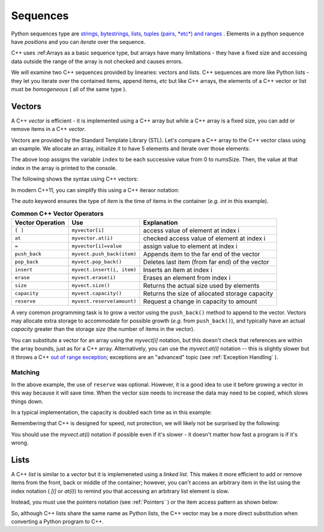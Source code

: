 ..  Copyright (C)  Jan Pearce
    This work is licensed under the Creative Commons Attribution-NonCommercial-ShareAlike
    4.0 International License. To view a copy of this license, visit http://creativecommons.org/licenses/by-nc-sa/4.0/.

Sequences
---------

Python sequences type are `strings, bytestrings, lists, tuples (pairs, *etc*) and ranges <https://docs.python.org/3/library/stdtypes.html#sequence-types-list-tuple-range>`_ .
Elements in a python sequence have *positions* and you can *iterate* over the sequence.

C++ uses :ref:Arrays as a basic sequence type, but arrays have many limitations - they have a fixed size and accessing data outside the range of the array is not checked and causes errors.

We will examine two C++ sequences provided by linearies: vectors and lists.
C++ sequences are more like Python lists - they let you iterate over the contained items, append items, *etc*
but like C++ arrays, the elements of a C++ vector or list must be *homogeneous* ( all of the same type ).

Vectors
=======

A C++ `vector` is efficient - it is implemented using a C++ array but while a C++ array is a fixed size, you can add or remove items in a C++ `vector`.

Vectors are provided by the Standard Template Library (STL).
Let's compare a C++ array to the C++ vector class using an example.
We allocate an array, initialize it to have 5 elements and iterate
over those elements:

.. activecode:: arrayIteration1
   :language: cpp
   :sourcefile: ArrayIteration.cpp

   #include <iostream>
   using namespace std;

   int main() {
       int nums[] = {1,3,6,2,5};
       //Divide the size of the array (in bytes) by the size of a single element (in bytes)
       // to get the total number of elements in the array.
       int numsSize = sizeof(nums)/sizeof(nums[0]); // Get size of the nums array

       for (int index=0; index<numsSize; index++) {
           cout << nums[index] << endl;
       }

  	return 0;
   }
The above loop assigns the variable ``index`` to be each successive value from 0 to numsSize.
Then, the value at that index in the array is printed to the console.

The following shows the syntax using C++ vectors:

.. activecode:: vectorIteration1
   :language: cpp
   :sourcefile: VectorIteration.cpp

    #include <iostream>
    #include <vector>
    using namespace std;

    int main() {
      vector<int> nums{1,3,6,2,5};

      nums.pusb_back(99); // add one item to the end

        for (auto index = 0; index < nums.size(); index++) {
            cout << nums[index] << endl;
        }

    return 0;
    }

In modern C++11, you can simplify this using a C++ iteraor notation:

.. activecode:: vectorIteration2
   :language: cpp
   :sourcefile: VectorIterator.cpp

    #include <iostream>
    #include <vector>
    using namespace std;

    int main() {
      vector<int> nums{1,3,6,2,5};

        for (auto item : nums ) {
            cout << item << endl;
        }

    return 0;
    }

The `auto` keyword ensures the type of `item` is the time of items in the container (*e.g.* `int` in this example).

.. _tbl_vectorbasics:

.. table:: **Common C++ Vector Operators**


    ===================== ============================= ====================================================
     **Vector Operation**                       **Use**                                      **Explanation**
    ===================== ============================= ====================================================
                  ``[ ]``               ``myvector[i]``                   access value of element at index i
                   ``at``            ``myvector.at(i)``           checked access value of element at index i
                    ``=``         ``myvector[i]=value``                   assign value to element at index i
            ``push_back``    ``myvect.push_back(item)``            Appends item to the far end of the vector
             ``pop_back``         ``myvect.pop_back()``      Deletes last item (from  far end) of the vector
               ``insert``    ``myvect.insert(i, item)``                           Inserts an item at index i
                ``erase``           ``myvect.erase(i)``                       Erases an element from index i
                 ``size``             ``myvect.size()``             Returns the actual size used by elements
             ``capacity``         ``myvect.capacity()``       Returns the size of allocated storage capacity
              ``reserve``    ``myvect.reserve(amount)``               Request a change in capacity to amount
    ===================== ============================= ====================================================


A very common programming task is to grow a vector using the ``push_back()`` method to append to the vector.
Vectors may allocate extra storage to accommodate for possible growth (*e.g.* from ``push_back()``),
and typically have an actual *capacity* greater than the storage *size* (the number of items in the vector).

You can substitute a vector for an array using the `myvect[i]` notation, but this doesn't check that references are within the array bounds, just as for a C++ array.
Alternatively, you can use the `myvect.at(i)` notation -- this is slightly slower but it throws a C++ `out of range exception <https://cplusplus.com/reference/stdexcept/out_of_range/>`_;
exceptions are an "advanced" topic (see :ref:`Exception Handling` ).

.. activecode:: vectorIteration1
   :language: cpp
   :sourcefile: VectorIteration.cpp
    #include <iostream>
    #include <vector>
    using namespace std;

    int main()
    {
        vector<int> nums{1, 3, 6, 2, 5};

        nums.push_back(99); // add one item to the end

        for (auto index = 0; index < nums.size(); index++)
        {
            cout << nums[index] << endl;
        }

        cout << "This reference causes error " << nums.at(10) << endl;

        return 0;
    }
    

Matching
^^^^^^^^
.. dragndrop:: matching_vectors
   :feedback: Feedback shows incorrect matches.
   :match_1: [ ]|||Accesses value of an element.
   :match_2: =||| Assigns value to an element.
   :match_3: push_back|||Appends item to the end of the vector.
   :match_4: pop_back||| Deletes last item of the vector.
   :match_5: insert|||Injects an item into the vector.
   :match_6: erase|||Deletes an element from the choosen index.
   :match_7: size|||Returns the actual capacity used by elements.
   :match_8: capacity|||Returns the ammount of allocated storage space.
   :match_9: reserve||| Request a change in space to amount

    Match the Vector operations with their corresponding explination.

.. tabbed:: intro_vector

  .. tab:: C++

    .. activecode:: introvector_cpp
        :caption: Using a vector in C++
        :language: cpp

        // function that uses a vector to square
        // every number from 0 to 49
        // uses the reserve operation to save space in memory
        #include <iostream>
        #include <vector>
        using namespace std;

        int main(){

            vector<int> intvector;
            intvector.reserve(50);

            for (int i=0; i<50; i++){
                intvector.push_back(i*i);
                cout << intvector.at(i) << endl;
            }
            return 0;
        }

  .. tab:: Python

    .. activecode:: introvector_py
        :caption: Using a Python list

        """Uses a list to square every
        number from 0 to 49 """
        def main():
            intlist=[]
            for i in range(50):
                intlist.append(i*i)
                print(intlist[i])

        main()


In the above example, the use of ``reserve`` was optional. However, it is a good
idea to use it before growing a vector in this way because it will save time.
When the vector size needs to increase the data may need to be copied, which slows things down.

In a typical implementation, the capacity is doubled each time as in this example:

.. activecode:: vector_no_reserve_cpp
    :caption: With use of ``reserve``
    :language: cpp

    // function that uses a vector to square
    // every number from 0 to 49
    // and does not use reserve.
    // shows amount of space used
    #include <iostream>
    #include <vector>
    using namespace std;

    int main(){

        vector<int> intvector;
        // without intvector.reserve(50);

        for (int i=0; i<50; i++){
            intvector.push_back(i*i);
            cout << intvector.at(i) << endl;
            cout << "capacity: " << intvector.capacity() << endl;
        }
        return 0;
    }


Remembering that C++ is designed for speed, not protection,
we will likely not be surprised by the following:

.. tabbed:: vector_errors

  .. tab:: C++

    .. activecode:: vector_errors_cpp
        :caption: Vectors out of bounds
        :language: cpp

        // Note: counting always starts at 0
        // This demonstrates what happens when
        // accessing data outside of your vector

        #include <iostream>
        #include <vector>
        using namespace std;

        int main(){

            vector<int> intvector;
            intvector.reserve(10);

            for (int i=0; i<10; i++){
                intvector.push_back(i);
            }

            for (int i=0; i<=10; i++){   // Note use of <= vs. < earlier
                cout << "intvector[" << i << "]="
                <<intvector[i] << endl;
            }

            return 0;
        }

  .. tab:: Python

    .. activecode:: vector_errors_py
        :caption: Python list out of bounds

        """Demonstrates python's protections
        against iterating outside of a list"""
        def main():
            intlist=[]
            for i in range(10):
                intlist.append(i)

            for i in range(11):
                print("intlist[" + str(i) + "]=" + str(intlist[i]))

        main()

You should use the `myvect.at(i)` notation if possible even if it's slower - it doesn't matter how fast a program is if it's wrong.

.. mchoice:: mc_array_vector
   :answer_a: Vectors can change size.
   :answer_b: Vectors offer all of the features and protections of Python lists
   :answer_c: Vectors don't use contiguous memory, so elements can be inserted.
   :answer_d: more than one of the above
   :answer_e: none of the above
   :correct: a
   :feedback_a: Right! Good job!
   :feedback_b: Not all of the protections of lists are offered by vectors; one can still iterate off of either end.
   :feedback_c: No. Although elements can be inserted in vectors, they do require contiguous memory.
   :feedback_d: No. Only one of the above is correct.
   :feedback_e: One of the above is indeed correct.

   Which of the following is the biggest difference between a C++ array and a C++ vector?

.. mchoice:: mc_vector1
   :answer_a: Nothing. It is completely optional.
   :answer_b: Using it will save time if you know the maximum size needed.
   :answer_c: It is required so memory can be allocated.
   :answer_d: none of the above
   :correct: b
   :feedback_a: It is optional but it does serve a purpose. Try again.
   :feedback_b: Right!
   :feedback_c: It is not required.
   :feedback_d: One of the above is indeed correct.

   What good is the ``reserve`` method in a vector?

Lists
=====

A C++ `list` is similar to a `vector` but it is implemeneted using a *linked list*.
This makes it more efficient to add or remove items from the front, back or middle of the container;
however, you can't access an arbitrary item in the list using the index notation ( `[i]` or `at(i)`)
to remind you that accessing an arbitrary list element is slow.

Instead, you must use the pointers notation (see :ref:`Pointers` ) or the item access pattern as shown below:

.. tabbed:: list_example

  .. tab:: C++

    .. activecode:: list_example_cpp
        :caption: List sequence example
        :language: cpp


        #include <iostream>
        #include <list>
        using namespace std;

        int main() {
            list<int> nums{1,3,6,2,5};
            nums.push_front(20);
            nums.push_back(99);

            for (auto ptr = nums.begin(); ptr != nums.end(); ptr++) {
                cout<< *ptr <<endl;
            }

            for (auto item : nums) {
                cout << item << endl;
            }

        return 0;
        }

  .. tab:: Python

    .. activecode:: list_example_py
        :caption: Python list examples

        """Comparable Python list"""
        def main():
            intlist=[]
            for i in range(10):
                intlist.append(i)

            for i in range(10):
                print( intlist[i] )

            for item in intlist:
                print( item )

        main()

So, although C++ lists share the same name as Python lists, the C++ vector may be a more direct substitution when converting a Python program to C++.